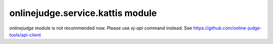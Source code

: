 onlinejudge.service.kattis module
=================================

`onlinejudge` module is not recommended now.
Please use `oj-api` command instead.
See https://github.com/online-judge-tools/api-client
